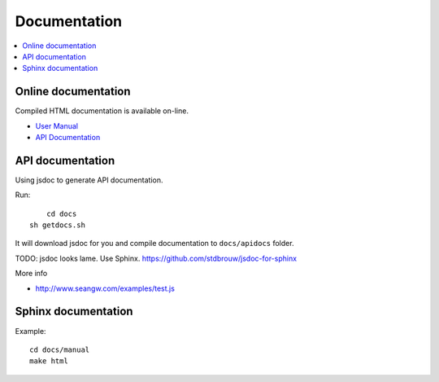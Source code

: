 ============================
 Documentation
============================

.. contents:: :local:

Online documentation
=========================

Compiled HTML documentation is available on-line.

* `User Manual <http://cdn.mobilizejs.com/docs/manual/index.html>`_

* `API Documentation <http://cdn.mobilizejs.com/docs/apidocs/index.html>`_

API documentation
========================

Using jsdoc to generate API documentation.

Run::

	cd docs
    sh getdocs.sh

It will download jsdoc for you and compile documentation to ``docs/apidocs`` folder.

TODO: jsdoc looks lame. Use Sphinx. https://github.com/stdbrouw/jsdoc-for-sphinx

More info

* http://www.seangw.com/examples/test.js

Sphinx documentation
=======================

Example::

	cd docs/manual
	make html
	
	
	
	
	